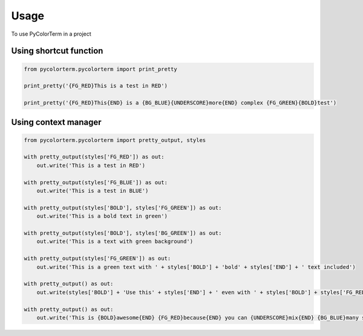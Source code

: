 ========
Usage
========

To use PyColorTerm in a project

Using shortcut function
-------------------------

.. code-block:: python

    from pycolorterm.pycolorterm import print_pretty

    print_pretty('{FG_RED}This is a test in RED')

    print_pretty('{FG_RED}This{END} is a {BG_BLUE}{UNDERSCORE}more{END} complex {FG_GREEN}{BOLD}test')


Using context manager
-----------------------

.. code-block:: python

    from pycolorterm.pycolorterm import pretty_output, styles
    
    with pretty_output(styles['FG_RED']) as out:
        out.write('This is a test in RED')

    with pretty_output(styles['FG_BLUE']) as out:
        out.write('This is a test in BLUE')

    with pretty_output(styles['BOLD'], styles['FG_GREEN']) as out:
        out.write('This is a bold text in green')

    with pretty_output(styles['BOLD'], styles['BG_GREEN']) as out:
        out.write('This is a text with green background')

    with pretty_output(styles['FG_GREEN']) as out:
        out.write('This is a green text with ' + styles['BOLD'] + 'bold' + styles['END'] + ' text included')

    with pretty_output() as out:
        out.write(styles['BOLD'] + 'Use this' + styles['END'] + ' even with ' + styles['BOLD'] + styles['FG_RED'] + 'no parameters' + styles['END'] + ' in the with statement')

    with pretty_output() as out:
        out.write('This is {BOLD}awesome{END} {FG_RED}because{END} you can {UNDERSCORE}mix{END} {BG_BLUE}many styles easily{END}'.format(**styles))
